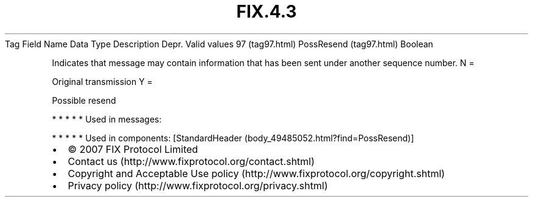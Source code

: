 .TH FIX.4.3 "" "" "Tag #97"
Tag
Field Name
Data Type
Description
Depr.
Valid values
97 (tag97.html)
PossResend (tag97.html)
Boolean
.PP
Indicates that message may contain information that has been sent
under another sequence number.
N
=
.PP
Original transmission
Y
=
.PP
Possible resend
.PP
   *   *   *   *   *
Used in messages:
.PP
   *   *   *   *   *
Used in components:
[StandardHeader (body_49485052.html?find=PossResend)]

.PD 0
.P
.PD

.PP
.PP
.IP \[bu] 2
© 2007 FIX Protocol Limited
.IP \[bu] 2
Contact us (http://www.fixprotocol.org/contact.shtml)
.IP \[bu] 2
Copyright and Acceptable Use policy (http://www.fixprotocol.org/copyright.shtml)
.IP \[bu] 2
Privacy policy (http://www.fixprotocol.org/privacy.shtml)
